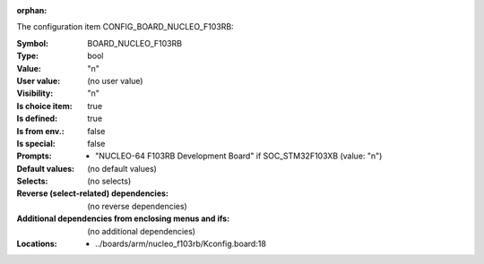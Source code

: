:orphan:

.. title:: BOARD_NUCLEO_F103RB

.. option:: CONFIG_BOARD_NUCLEO_F103RB:
.. _CONFIG_BOARD_NUCLEO_F103RB:

The configuration item CONFIG_BOARD_NUCLEO_F103RB:

:Symbol:           BOARD_NUCLEO_F103RB
:Type:             bool
:Value:            "n"
:User value:       (no user value)
:Visibility:       "n"
:Is choice item:   true
:Is defined:       true
:Is from env.:     false
:Is special:       false
:Prompts:

 *  "NUCLEO-64 F103RB Development Board" if SOC_STM32F103XB (value: "n")
:Default values:
 (no default values)
:Selects:
 (no selects)
:Reverse (select-related) dependencies:
 (no reverse dependencies)
:Additional dependencies from enclosing menus and ifs:
 (no additional dependencies)
:Locations:
 * ../boards/arm/nucleo_f103rb/Kconfig.board:18